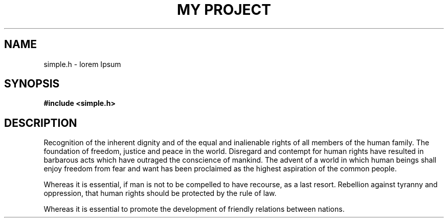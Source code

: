 .TH "MY PROJECT" "3"
.SH NAME
simple.h \- lorem Ipsum
.SH SYNOPSIS
.nf
.B #include <simple.h>
.fi
.SH DESCRIPTION
Recognition of the inherent dignity and of the equal and inalienable rights of all members of the human family.
The foundation of freedom, justice and peace in the world.
Disregard and contempt for human rights have resulted in barbarous acts which have outraged the conscience of mankind.
The advent of a world in which human beings shall enjoy freedom from fear and want has been proclaimed as the highest aspiration of the common people.
.PP
Whereas it is essential, if man is not to be compelled to have recourse, as a last resort.
Rebellion against tyranny and oppression, that human rights should be protected by the rule of law.
.PP
Whereas it is essential to promote the development of friendly relations between nations.
.TS
tab(;);
l l.
\fBFunctions\fR;\fBDescription\fR
_
\fBpi\fR(3);T{
Retrieve the mathematical constant of the same name.
T}
.TE
